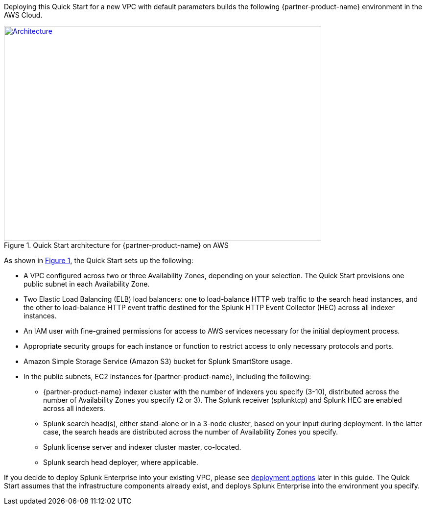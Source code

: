 :xrefstyle: short

Deploying this Quick Start for a new VPC with default parameters builds the following {partner-product-name} environment in the AWS Cloud.
[#architecture1]
.Quick Start architecture for {partner-product-name} on AWS
[link=images/splunk-enterprise-architecture-on-aws.png]
image::../images/splunk-enterprise-architecture-on-aws.png[Architecture,width=648,height=439]

As shown in <<architecture1>>, the Quick Start sets up the following:

* A VPC configured across two or three Availability Zones, depending on your selection. The Quick Start provisions one public subnet in each Availability Zone.
* Two Elastic Load Balancing (ELB) load balancers: one to load-balance HTTP web traffic to the search head instances, and the other to load-balance HTTP event traffic destined for the Splunk HTTP Event Collector (HEC) across all indexer instances.
* An IAM user with fine-grained permissions for access to AWS services necessary for the initial deployment process.
* Appropriate security groups for each instance or function to restrict access to only necessary protocols and ports.
* Amazon Simple Storage Service (Amazon S3) bucket for Splunk SmartStore usage.
* In the public subnets, EC2 instances for {partner-product-name}, including the following:
** {partner-product-name} indexer cluster with the number of indexers you specify (3-10), distributed across the number of Availability Zones you specify (2 or 3). The Splunk receiver (splunktcp) and Splunk HEC are enabled across all indexers.
** Splunk search head(s), either stand-alone or in a 3-node cluster, based on your input during deployment. In the latter case, the search heads are distributed across the number of Availability Zones you specify.
** Splunk license server and indexer cluster master, co-located.
** Splunk search head deployer, where applicable.


If you decide to deploy Splunk Enterprise into your existing VPC, please see link:#_deployment_options[deployment options] later in this guide.  The Quick Start assumes that the infrastructure components already exist, and deploys Splunk Enterprise into the environment you specify.


